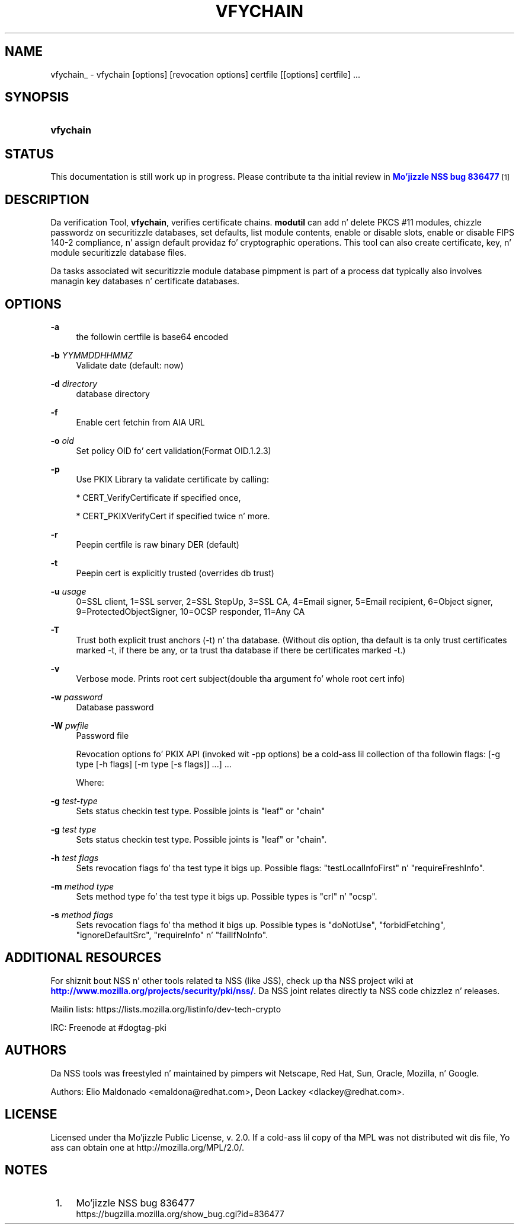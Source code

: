 '\" t
.\"     Title: VFYCHAIN
.\"    Author: [see tha "Authors" section]
.\" Generator: DocBook XSL Stylesheets v1.78.1 <http://docbook.sf.net/>
.\"      Date:  5 June 2014
.\"    Manual: NSS Securitizzle Tools
.\"    Source: nss-tools
.\"  Language: Gangsta
.\"
.TH "VFYCHAIN" "1" "5 June 2014" "nss-tools" "NSS Securitizzle Tools"
.\" -----------------------------------------------------------------
.\" * Define some portabilitizzle stuff
.\" -----------------------------------------------------------------
.\" ~~~~~~~~~~~~~~~~~~~~~~~~~~~~~~~~~~~~~~~~~~~~~~~~~~~~~~~~~~~~~~~~~
.\" http://bugs.debian.org/507673
.\" http://lists.gnu.org/archive/html/groff/2009-02/msg00013.html
.\" ~~~~~~~~~~~~~~~~~~~~~~~~~~~~~~~~~~~~~~~~~~~~~~~~~~~~~~~~~~~~~~~~~
.ie \n(.g .ds Aq \(aq
.el       .ds Aq '
.\" -----------------------------------------------------------------
.\" * set default formatting
.\" -----------------------------------------------------------------
.\" disable hyphenation
.nh
.\" disable justification (adjust text ta left margin only)
.ad l
.\" -----------------------------------------------------------------
.\" * MAIN CONTENT STARTS HERE *
.\" -----------------------------------------------------------------
.SH "NAME"
vfychain_ \- vfychain [options] [revocation options] certfile [[options] certfile] \&.\&.\&.
.SH "SYNOPSIS"
.HP \w'\fBvfychain\fR\ 'u
\fBvfychain\fR
.SH "STATUS"
.PP
This documentation is still work up in progress\&. Please contribute ta tha initial review in
\m[blue]\fBMo'jizzle NSS bug 836477\fR\m[]\&\s-2\u[1]\d\s+2
.SH "DESCRIPTION"
.PP
Da verification Tool,
\fBvfychain\fR, verifies certificate chains\&.
\fBmodutil\fR
can add n' delete PKCS #11 modules, chizzle passwordz on securitizzle databases, set defaults, list module contents, enable or disable slots, enable or disable FIPS 140\-2 compliance, n' assign default providaz fo' cryptographic operations\&. This tool can also create certificate, key, n' module securitizzle database files\&.
.PP
Da tasks associated wit securitizzle module database pimpment is part of a process dat typically also involves managin key databases n' certificate databases\&.
.SH "OPTIONS"
.PP
\fB\-a\fR
.RS 4
the followin certfile is base64 encoded
.RE
.PP
\fB\-b \fR \fIYYMMDDHHMMZ\fR
.RS 4
Validate date (default: now)
.RE
.PP
\fB\-d \fR \fIdirectory\fR
.RS 4
database directory
.RE
.PP
\fB\-f \fR
.RS 4
Enable cert fetchin from AIA URL
.RE
.PP
\fB\-o \fR \fIoid\fR
.RS 4
Set policy OID fo' cert validation(Format OID\&.1\&.2\&.3)
.RE
.PP
\fB\-p \fR
.RS 4
Use PKIX Library ta validate certificate by calling:
.sp
* CERT_VerifyCertificate if specified once,
.sp
* CERT_PKIXVerifyCert if specified twice n' more\&.
.RE
.PP
\fB\-r \fR
.RS 4
Peepin certfile is raw binary DER (default)
.RE
.PP
\fB\-t\fR
.RS 4
Peepin cert is explicitly trusted (overrides db trust)
.RE
.PP
\fB\-u \fR \fIusage\fR
.RS 4
0=SSL client, 1=SSL server, 2=SSL StepUp, 3=SSL CA, 4=Email signer, 5=Email recipient, 6=Object signer, 9=ProtectedObjectSigner, 10=OCSP responder, 11=Any CA
.RE
.PP
\fB\-T \fR
.RS 4
Trust both explicit trust anchors (\-t) n' tha database\&. (Without dis option, tha default is ta only trust certificates marked \-t, if there be any, or ta trust tha database if there be certificates marked \-t\&.)
.RE
.PP
\fB\-v \fR
.RS 4
Verbose mode\&. Prints root cert subject(double tha argument fo' whole root cert info)
.RE
.PP
\fB\-w \fR \fIpassword\fR
.RS 4
Database password
.RE
.PP
\fB\-W \fR \fIpwfile\fR
.RS 4
Password file
.RE
.PP
.RS 4
Revocation options fo' PKIX API (invoked wit \-pp options) be a cold-ass lil collection of tha followin flags: [\-g type [\-h flags] [\-m type [\-s flags]] \&.\&.\&.] \&.\&.\&.
.sp
Where:
.RE
.PP
\fB\-g \fR \fItest\-type\fR
.RS 4
Sets status checkin test type\&. Possible joints is "leaf" or "chain"
.RE
.PP
\fB\-g \fR \fItest type\fR
.RS 4
Sets status checkin test type\&. Possible joints is "leaf" or "chain"\&.
.RE
.PP
\fB\-h \fR \fItest flags\fR
.RS 4
Sets revocation flags fo' tha test type it bigs up\&. Possible flags: "testLocalInfoFirst" n' "requireFreshInfo"\&.
.RE
.PP
\fB\-m \fR \fImethod type\fR
.RS 4
Sets method type fo' tha test type it bigs up\&. Possible types is "crl" n' "ocsp"\&.
.RE
.PP
\fB\-s \fR \fImethod flags\fR
.RS 4
Sets revocation flags fo' tha method it bigs up\&. Possible types is "doNotUse", "forbidFetching", "ignoreDefaultSrc", "requireInfo" n' "failIfNoInfo"\&.
.RE
.SH "ADDITIONAL RESOURCES"
.PP
For shiznit bout NSS n' other tools related ta NSS (like JSS), check up tha NSS project wiki at
\m[blue]\fBhttp://www\&.mozilla\&.org/projects/security/pki/nss/\fR\m[]\&. Da NSS joint relates directly ta NSS code chizzlez n' releases\&.
.PP
Mailin lists: https://lists\&.mozilla\&.org/listinfo/dev\-tech\-crypto
.PP
IRC: Freenode at #dogtag\-pki
.SH "AUTHORS"
.PP
Da NSS tools was freestyled n' maintained by pimpers wit Netscape, Red Hat, Sun, Oracle, Mozilla, n' Google\&.
.PP
Authors: Elio Maldonado <emaldona@redhat\&.com>, Deon Lackey <dlackey@redhat\&.com>\&.
.SH "LICENSE"
.PP
Licensed under tha Mo'jizzle Public License, v\&. 2\&.0\&. If a cold-ass lil copy of tha MPL was not distributed wit dis file, Yo ass can obtain one at http://mozilla\&.org/MPL/2\&.0/\&.
.SH "NOTES"
.IP " 1." 4
Mo'jizzle NSS bug 836477
.RS 4
\%https://bugzilla.mozilla.org/show_bug.cgi?id=836477
.RE

